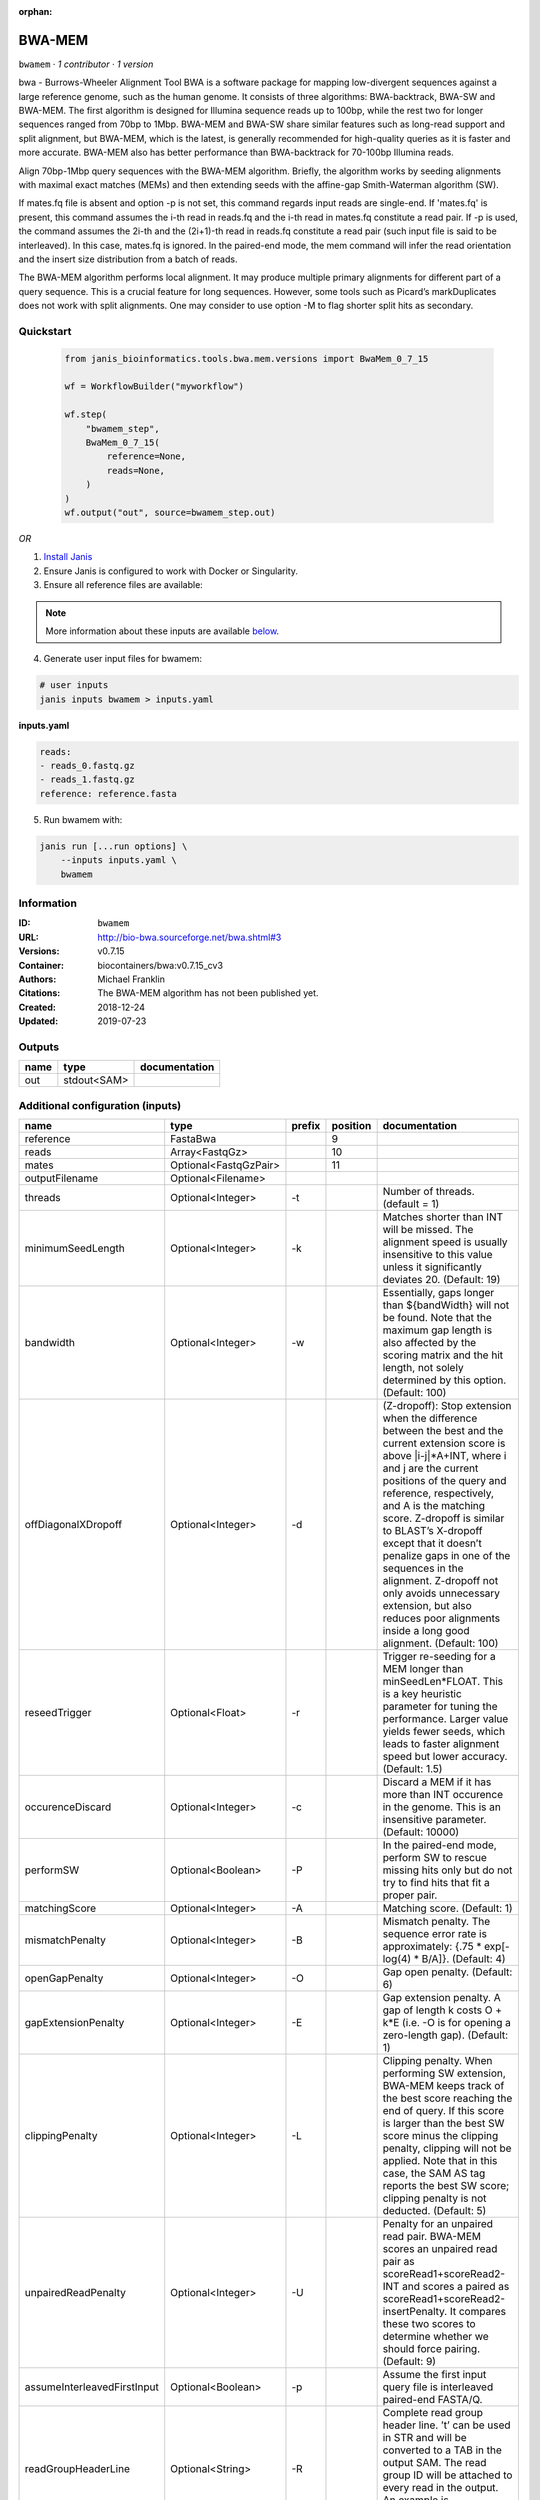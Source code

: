 :orphan:

BWA-MEM
================

``bwamem`` · *1 contributor · 1 version*

bwa - Burrows-Wheeler Alignment Tool
BWA is a software package for mapping low-divergent sequences against a large reference genome, such as the human 
genome. It consists of three algorithms: BWA-backtrack, BWA-SW and BWA-MEM. The first algorithm is designed for 
Illumina sequence reads up to 100bp, while the rest two for longer sequences ranged from 70bp to 1Mbp. 
BWA-MEM and BWA-SW share similar features such as long-read support and split alignment, but BWA-MEM, which is 
the latest, is generally recommended for high-quality queries as it is faster and more accurate. 
BWA-MEM also has better performance than BWA-backtrack for 70-100bp Illumina reads.

Align 70bp-1Mbp query sequences with the BWA-MEM algorithm. Briefly, the algorithm works by seeding alignments 
with maximal exact matches (MEMs) and then extending seeds with the affine-gap Smith-Waterman algorithm (SW).

If mates.fq file is absent and option -p is not set, this command regards input reads are single-end. If 'mates.fq' 
is present, this command assumes the i-th read in reads.fq and the i-th read in mates.fq constitute a read pair. 
If -p is used, the command assumes the 2i-th and the (2i+1)-th read in reads.fq constitute a read pair (such input 
file is said to be interleaved). In this case, mates.fq is ignored. In the paired-end mode, the mem command will 
infer the read orientation and the insert size distribution from a batch of reads.

The BWA-MEM algorithm performs local alignment. It may produce multiple primary alignments for different part of a 
query sequence. This is a crucial feature for long sequences. However, some tools such as Picard’s markDuplicates 
does not work with split alignments. One may consider to use option -M to flag shorter split hits as secondary.


Quickstart
-----------

    .. code-block:: python

       from janis_bioinformatics.tools.bwa.mem.versions import BwaMem_0_7_15

       wf = WorkflowBuilder("myworkflow")

       wf.step(
           "bwamem_step",
           BwaMem_0_7_15(
               reference=None,
               reads=None,
           )
       )
       wf.output("out", source=bwamem_step.out)
    

*OR*

1. `Install Janis </tutorials/tutorial0.html>`_

2. Ensure Janis is configured to work with Docker or Singularity.

3. Ensure all reference files are available:

.. note:: 

   More information about these inputs are available `below <#additional-configuration-inputs>`_.



4. Generate user input files for bwamem:

.. code-block:: bash

   # user inputs
   janis inputs bwamem > inputs.yaml



**inputs.yaml**

.. code-block:: yaml

       reads:
       - reads_0.fastq.gz
       - reads_1.fastq.gz
       reference: reference.fasta




5. Run bwamem with:

.. code-block:: bash

   janis run [...run options] \
       --inputs inputs.yaml \
       bwamem





Information
------------

:ID: ``bwamem``
:URL: `http://bio-bwa.sourceforge.net/bwa.shtml#3 <http://bio-bwa.sourceforge.net/bwa.shtml#3>`_
:Versions: v0.7.15
:Container: biocontainers/bwa:v0.7.15_cv3
:Authors: Michael Franklin
:Citations: The BWA-MEM algorithm has not been published yet.
:Created: 2018-12-24
:Updated: 2019-07-23


Outputs
-----------

======  ===========  ===============
name    type         documentation
======  ===========  ===============
out     stdout<SAM>
======  ===========  ===============


Additional configuration (inputs)
---------------------------------

===========================  =====================  ========  ==========  =============================================================================================================================================================================================================================================================================================================================================================================================================================================================================================
name                         type                   prefix      position  documentation
===========================  =====================  ========  ==========  =============================================================================================================================================================================================================================================================================================================================================================================================================================================================================================
reference                    FastaBwa                                  9
reads                        Array<FastqGz>                           10
mates                        Optional<FastqGzPair>                    11
outputFilename               Optional<Filename>
threads                      Optional<Integer>      -t                    Number of threads. (default = 1)
minimumSeedLength            Optional<Integer>      -k                    Matches shorter than INT will be missed. The alignment speed is usually insensitive to this value unless it significantly deviates 20. (Default: 19)
bandwidth                    Optional<Integer>      -w                    Essentially, gaps longer than ${bandWidth} will not be found. Note that the maximum gap length is also affected by the scoring matrix and the hit length, not solely determined by this option. (Default: 100)
offDiagonalXDropoff          Optional<Integer>      -d                    (Z-dropoff): Stop extension when the difference between the best and the current extension score is above |i-j|*A+INT, where i and j are the current positions of the query and reference, respectively, and A is the matching score. Z-dropoff is similar to BLAST’s X-dropoff except that it doesn’t penalize gaps in one of the sequences in the alignment. Z-dropoff not only avoids unnecessary extension, but also reduces poor alignments inside a long good alignment. (Default: 100)
reseedTrigger                Optional<Float>        -r                    Trigger re-seeding for a MEM longer than minSeedLen*FLOAT. This is a key heuristic parameter for tuning the performance. Larger value yields fewer seeds, which leads to faster alignment speed but lower accuracy. (Default: 1.5)
occurenceDiscard             Optional<Integer>      -c                    Discard a MEM if it has more than INT occurence in the genome. This is an insensitive parameter. (Default: 10000)
performSW                    Optional<Boolean>      -P                    In the paired-end mode, perform SW to rescue missing hits only but do not try to find hits that fit a proper pair.
matchingScore                Optional<Integer>      -A                    Matching score. (Default: 1)
mismatchPenalty              Optional<Integer>      -B                    Mismatch penalty. The sequence error rate is approximately: {.75 * exp[-log(4) * B/A]}. (Default: 4)
openGapPenalty               Optional<Integer>      -O                    Gap open penalty. (Default: 6)
gapExtensionPenalty          Optional<Integer>      -E                    Gap extension penalty. A gap of length k costs O + k*E (i.e. -O is for opening a zero-length gap). (Default: 1)
clippingPenalty              Optional<Integer>      -L                    Clipping penalty. When performing SW extension, BWA-MEM keeps track of the best score reaching the end of query. If this score is larger than the best SW score minus the clipping penalty, clipping will not be applied. Note that in this case, the SAM AS tag reports the best SW score; clipping penalty is not deducted. (Default: 5)
unpairedReadPenalty          Optional<Integer>      -U                    Penalty for an unpaired read pair. BWA-MEM scores an unpaired read pair as scoreRead1+scoreRead2-INT and scores a paired as scoreRead1+scoreRead2-insertPenalty. It compares these two scores to determine whether we should force pairing. (Default: 9)
assumeInterleavedFirstInput  Optional<Boolean>      -p                    Assume the first input query file is interleaved paired-end FASTA/Q.
readGroupHeaderLine          Optional<String>       -R                    Complete read group header line. ’\t’ can be used in STR and will be converted to a TAB in the output SAM. The read group ID will be attached to every read in the output. An example is ’@RG\tID:foo\tSM:bar’. (Default=null)
outputAlignmentThreshold     Optional<Integer>      -T                    Don’t output alignment with score lower than INT. Only affects output. (Default: 30)
outputAllElements            Optional<Boolean>      -a                    Output all found alignments for single-end or unpaired paired-end reads. These alignments will be flagged as secondary alignments.
appendComments               Optional<Boolean>      -C                    Append append FASTA/Q comment to SAM output. This option can be used to transfer read meta information (e.g. barcode) to the SAM output. Note that the FASTA/Q comment (the string after a space in the header line) must conform the SAM spec (e.g. BC:Z:CGTAC). Malformated comments lead to incorrect SAM output.
hardClipping                 Optional<Boolean>      -H                    Use hard clipping ’H’ in the SAM output. This option may dramatically reduce the redundancy of output when mapping long contig or BAC sequences.
markShorterSplits            Optional<Boolean>      -M                    Mark shorter split hits as secondary (for Picard compatibility).
verboseLevel                 Optional<Integer>      -v                    Control the verbose level of the output. This option has not been fully supported throughout BWA. Ideally, a value: 0 for disabling all the output to stderr; 1 for outputting errors only; 2 for warnings and errors; 3 for all normal messages; 4 or higher for debugging. When this option takes value 4, the output is not SAM. (Default: 3)
===========================  =====================  ========  ==========  =============================================================================================================================================================================================================================================================================================================================================================================================================================================================================================

Workflow Description Language
------------------------------

.. code-block:: text

   version development

   task bwamem {
     input {
       Int? runtime_cpu
       Int? runtime_memory
       Int? runtime_seconds
       Int? runtime_disks
       File reference
       File reference_amb
       File reference_ann
       File reference_bwt
       File reference_pac
       File reference_sa
       Array[File] reads
       Array[File]? mates
       String? outputFilename
       Int? threads
       Int? minimumSeedLength
       Int? bandwidth
       Int? offDiagonalXDropoff
       Float? reseedTrigger
       Int? occurenceDiscard
       Boolean? performSW
       Int? matchingScore
       Int? mismatchPenalty
       Int? openGapPenalty
       Int? gapExtensionPenalty
       Int? clippingPenalty
       Int? unpairedReadPenalty
       Boolean? assumeInterleavedFirstInput
       String? readGroupHeaderLine
       Int? outputAlignmentThreshold
       Boolean? outputAllElements
       Boolean? appendComments
       Boolean? hardClipping
       Boolean? markShorterSplits
       Int? verboseLevel
     }
     command <<<
       set -e
       bwa mem \
         ~{if defined(select_first([threads, select_first([runtime_cpu, 1])])) then ("-t " + select_first([threads, select_first([runtime_cpu, 1])])) else ''} \
         ~{if defined(minimumSeedLength) then ("-k " + minimumSeedLength) else ''} \
         ~{if defined(bandwidth) then ("-w " + bandwidth) else ''} \
         ~{if defined(offDiagonalXDropoff) then ("-d " + offDiagonalXDropoff) else ''} \
         ~{if defined(reseedTrigger) then ("-r " + reseedTrigger) else ''} \
         ~{if defined(occurenceDiscard) then ("-c " + occurenceDiscard) else ''} \
         ~{if defined(performSW) then "-P" else ""} \
         ~{if defined(matchingScore) then ("-A " + matchingScore) else ''} \
         ~{if defined(mismatchPenalty) then ("-B " + mismatchPenalty) else ''} \
         ~{if defined(openGapPenalty) then ("-O " + openGapPenalty) else ''} \
         ~{if defined(gapExtensionPenalty) then ("-E " + gapExtensionPenalty) else ''} \
         ~{if defined(clippingPenalty) then ("-L " + clippingPenalty) else ''} \
         ~{if defined(unpairedReadPenalty) then ("-U " + unpairedReadPenalty) else ''} \
         ~{if defined(assumeInterleavedFirstInput) then "-p" else ""} \
         ~{if defined(readGroupHeaderLine) then ("-R '" + readGroupHeaderLine + "'") else ""} \
         ~{if defined(outputAlignmentThreshold) then ("-T " + outputAlignmentThreshold) else ''} \
         ~{if defined(outputAllElements) then "-a" else ""} \
         ~{if defined(appendComments) then "-C" else ""} \
         ~{if defined(hardClipping) then "-H" else ""} \
         ~{if defined(markShorterSplits) then "-M" else ""} \
         ~{if defined(verboseLevel) then ("-v " + verboseLevel) else ''} \
         '~{reference}' \
         ~{"'" + sep("' '", reads) + "'"} \
         ~{if (defined(mates) && length(select_first([mates])) > 0) then "'" + sep("' '", select_first([mates])) + "'" else ""}
     >>>
     runtime {
       cpu: select_first([runtime_cpu, 16, 1])
       disks: "local-disk ~{select_first([runtime_disks, 20])} SSD"
       docker: "biocontainers/bwa:v0.7.15_cv3"
       duration: select_first([runtime_seconds, 86400])
       memory: "~{select_first([runtime_memory, 16, 4])}G"
       preemptible: 2
     }
     output {
       File out = stdout()
     }
   }

Common Workflow Language
-------------------------

.. code-block:: text

   #!/usr/bin/env cwl-runner
   class: CommandLineTool
   cwlVersion: v1.0
   label: BWA-MEM
   doc: |-
     bwa - Burrows-Wheeler Alignment Tool
     BWA is a software package for mapping low-divergent sequences against a large reference genome, such as the human 
     genome. It consists of three algorithms: BWA-backtrack, BWA-SW and BWA-MEM. The first algorithm is designed for 
     Illumina sequence reads up to 100bp, while the rest two for longer sequences ranged from 70bp to 1Mbp. 
     BWA-MEM and BWA-SW share similar features such as long-read support and split alignment, but BWA-MEM, which is 
     the latest, is generally recommended for high-quality queries as it is faster and more accurate. 
     BWA-MEM also has better performance than BWA-backtrack for 70-100bp Illumina reads.

     Align 70bp-1Mbp query sequences with the BWA-MEM algorithm. Briefly, the algorithm works by seeding alignments 
     with maximal exact matches (MEMs) and then extending seeds with the affine-gap Smith-Waterman algorithm (SW).

     If mates.fq file is absent and option -p is not set, this command regards input reads are single-end. If 'mates.fq' 
     is present, this command assumes the i-th read in reads.fq and the i-th read in mates.fq constitute a read pair. 
     If -p is used, the command assumes the 2i-th and the (2i+1)-th read in reads.fq constitute a read pair (such input 
     file is said to be interleaved). In this case, mates.fq is ignored. In the paired-end mode, the mem command will 
     infer the read orientation and the insert size distribution from a batch of reads.

     The BWA-MEM algorithm performs local alignment. It may produce multiple primary alignments for different part of a 
     query sequence. This is a crucial feature for long sequences. However, some tools such as Picard’s markDuplicates 
     does not work with split alignments. One may consider to use option -M to flag shorter split hits as secondary.

   requirements:
   - class: ShellCommandRequirement
   - class: InlineJavascriptRequirement
   - class: DockerRequirement
     dockerPull: biocontainers/bwa:v0.7.15_cv3

   inputs:
   - id: reference
     label: reference
     type: File
     secondaryFiles:
     - .amb
     - .ann
     - .bwt
     - .pac
     - .sa
     inputBinding:
       position: 9
   - id: reads
     label: reads
     type:
       type: array
       items: File
     inputBinding:
       position: 10
   - id: mates
     label: mates
     type:
     - type: array
       items: File
     - 'null'
     inputBinding:
       position: 11
   - id: outputFilename
     label: outputFilename
     type:
     - string
     - 'null'
     default: generated.sam
   - id: threads
     label: threads
     doc: Number of threads. (default = 1)
     type:
     - int
     - 'null'
     inputBinding:
       prefix: -t
       valueFrom: |-
         $([inputs.runtime_cpu, 16, 1].filter(function (inner) { return inner != null })[0])
   - id: minimumSeedLength
     label: minimumSeedLength
     doc: |-
       Matches shorter than INT will be missed. The alignment speed is usually insensitive to this value unless it significantly deviates 20. (Default: 19)
     type:
     - int
     - 'null'
     inputBinding:
       prefix: -k
   - id: bandwidth
     label: bandwidth
     doc: |-
       Essentially, gaps longer than ${bandWidth} will not be found. Note that the maximum gap length is also affected by the scoring matrix and the hit length, not solely determined by this option. (Default: 100)
     type:
     - int
     - 'null'
     inputBinding:
       prefix: -w
   - id: offDiagonalXDropoff
     label: offDiagonalXDropoff
     doc: |-
       (Z-dropoff): Stop extension when the difference between the best and the current extension score is above |i-j|*A+INT, where i and j are the current positions of the query and reference, respectively, and A is the matching score. Z-dropoff is similar to BLAST’s X-dropoff except that it doesn’t penalize gaps in one of the sequences in the alignment. Z-dropoff not only avoids unnecessary extension, but also reduces poor alignments inside a long good alignment. (Default: 100)
     type:
     - int
     - 'null'
     inputBinding:
       prefix: -d
   - id: reseedTrigger
     label: reseedTrigger
     doc: |-
       Trigger re-seeding for a MEM longer than minSeedLen*FLOAT. This is a key heuristic parameter for tuning the performance. Larger value yields fewer seeds, which leads to faster alignment speed but lower accuracy. (Default: 1.5)
     type:
     - float
     - 'null'
     inputBinding:
       prefix: -r
   - id: occurenceDiscard
     label: occurenceDiscard
     doc: |-
       Discard a MEM if it has more than INT occurence in the genome. This is an insensitive parameter. (Default: 10000)
     type:
     - int
     - 'null'
     inputBinding:
       prefix: -c
   - id: performSW
     label: performSW
     doc: |-
       In the paired-end mode, perform SW to rescue missing hits only but do not try to find hits that fit a proper pair.
     type:
     - boolean
     - 'null'
     inputBinding:
       prefix: -P
   - id: matchingScore
     label: matchingScore
     doc: 'Matching score. (Default: 1)'
     type:
     - int
     - 'null'
     inputBinding:
       prefix: -A
   - id: mismatchPenalty
     label: mismatchPenalty
     doc: |-
       Mismatch penalty. The sequence error rate is approximately: {.75 * exp[-log(4) * B/A]}. (Default: 4)
     type:
     - int
     - 'null'
     inputBinding:
       prefix: -B
   - id: openGapPenalty
     label: openGapPenalty
     doc: 'Gap open penalty. (Default: 6)'
     type:
     - int
     - 'null'
     inputBinding:
       prefix: -O
   - id: gapExtensionPenalty
     label: gapExtensionPenalty
     doc: |-
       Gap extension penalty. A gap of length k costs O + k*E (i.e. -O is for opening a zero-length gap). (Default: 1)
     type:
     - int
     - 'null'
     inputBinding:
       prefix: -E
   - id: clippingPenalty
     label: clippingPenalty
     doc: |-
       Clipping penalty. When performing SW extension, BWA-MEM keeps track of the best score reaching the end of query. If this score is larger than the best SW score minus the clipping penalty, clipping will not be applied. Note that in this case, the SAM AS tag reports the best SW score; clipping penalty is not deducted. (Default: 5)
     type:
     - int
     - 'null'
     inputBinding:
       prefix: -L
   - id: unpairedReadPenalty
     label: unpairedReadPenalty
     doc: |-
       Penalty for an unpaired read pair. BWA-MEM scores an unpaired read pair as scoreRead1+scoreRead2-INT and scores a paired as scoreRead1+scoreRead2-insertPenalty. It compares these two scores to determine whether we should force pairing. (Default: 9)
     type:
     - int
     - 'null'
     inputBinding:
       prefix: -U
   - id: assumeInterleavedFirstInput
     label: assumeInterleavedFirstInput
     doc: 'Assume the first input query file is interleaved paired-end FASTA/Q. '
     type:
     - boolean
     - 'null'
     inputBinding:
       prefix: -p
   - id: readGroupHeaderLine
     label: readGroupHeaderLine
     doc: |-
       Complete read group header line. ’\t’ can be used in STR and will be converted to a TAB in the output SAM. The read group ID will be attached to every read in the output. An example is ’@RG\tID:foo\tSM:bar’. (Default=null)
     type:
     - string
     - 'null'
     inputBinding:
       prefix: -R
   - id: outputAlignmentThreshold
     label: outputAlignmentThreshold
     doc: |-
       Don’t output alignment with score lower than INT. Only affects output. (Default: 30)
     type:
     - int
     - 'null'
     inputBinding:
       prefix: -T
   - id: outputAllElements
     label: outputAllElements
     doc: |-
       Output all found alignments for single-end or unpaired paired-end reads. These alignments will be flagged as secondary alignments.
     type:
     - boolean
     - 'null'
     inputBinding:
       prefix: -a
   - id: appendComments
     label: appendComments
     doc: |-
       Append append FASTA/Q comment to SAM output. This option can be used to transfer read meta information (e.g. barcode) to the SAM output. Note that the FASTA/Q comment (the string after a space in the header line) must conform the SAM spec (e.g. BC:Z:CGTAC). Malformated comments lead to incorrect SAM output.
     type:
     - boolean
     - 'null'
     inputBinding:
       prefix: -C
   - id: hardClipping
     label: hardClipping
     doc: |-
       Use hard clipping ’H’ in the SAM output. This option may dramatically reduce the redundancy of output when mapping long contig or BAC sequences.
     type:
     - boolean
     - 'null'
     inputBinding:
       prefix: -H
   - id: markShorterSplits
     label: markShorterSplits
     doc: Mark shorter split hits as secondary (for Picard compatibility).
     type:
     - boolean
     - 'null'
     inputBinding:
       prefix: -M
   - id: verboseLevel
     label: verboseLevel
     doc: |-
       Control the verbose level of the output. This option has not been fully supported throughout BWA. Ideally, a value: 0 for disabling all the output to stderr; 1 for outputting errors only; 2 for warnings and errors; 3 for all normal messages; 4 or higher for debugging. When this option takes value 4, the output is not SAM. (Default: 3)
     type:
     - int
     - 'null'
     inputBinding:
       prefix: -v

   outputs:
   - id: out
     label: out
     type: stdout
   stdout: _stdout
   stderr: _stderr

   baseCommand:
   - bwa
   - mem
   arguments: []
   id: bwamem


